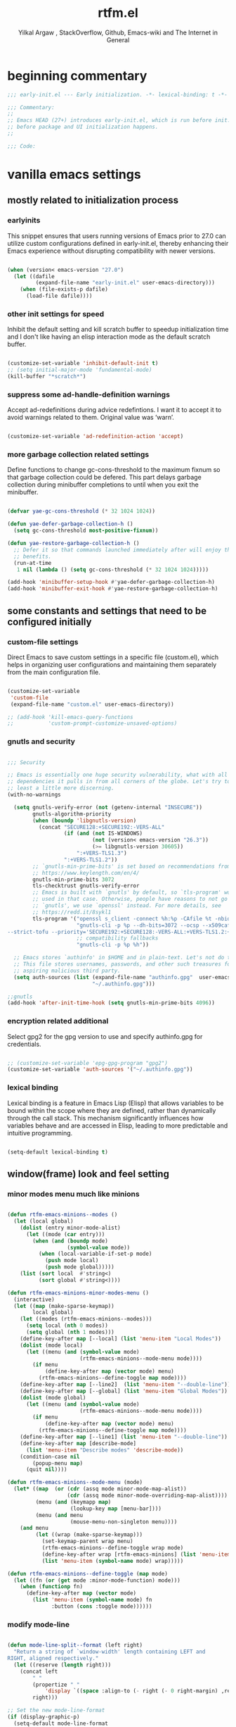 #+TITLE: rtfm.el
#+AUTHOR: Yilkal Argaw , StackOverflow, Github, Emacs-wiki and The Internet in General
#+HTML_HEAD: <link rel="stylesheet" href="https://cdn.jsdelivr.net/npm/water.css@2/out/water.css">
# #+HTML_HEAD: <link rel="stylesheet" href="https://classless.de/classless.css">
# #+HTML_HEAD: <link rel="stylesheet" type="text/css" href="http://a-dma.github.io/gruvbox-css/gruvbox-dark-medium.min.
# #+HTML_HEAD: <link rel="stylesheet" href="https://cdn.simplecss.org/simple.min.css">
# #+HTML_HEAD: <link rel="stylesheet" href="https://cdn.jsdelivr.net/npm/sakura.css/css/sakura.css" type="text/css">
# #+HTML_HEAD: <link rel="stylesheet" href="https://unpkg.com/mvp.css"> 
# #+HTML_HEAD: <link rel="stylesheet" href="https://cdn.jsdelivr.net/npm/holiday.css@0.11.2" />
# #+HTML_HEAD: <link rel="stylesheet" href="https://cdn.jsDeliver.net/npm/@exampledev/new.css/new.min.css" />
# #+HTML_HEAD: <link rel="stylesheet" href="https://unpkg.com/missing.css/dist/missing.min.css" />
# #+HTML_HEAD: <link rel="stylesheet" href="https://cdn.jsdelivr.net/npm/@picocss/pico@2/css/pico.min.css" />
# #+HTML_HEAD: <link rel="stylesheet" href="https://cdn.jsDeliver.net/gh/yegor256/tacit@gh-pages/tacit-css.min.css" />
# #+HTML_HEAD: <link rel="stylesheet" href="https://unpkg.com/boltcss/bolt.min.css" />
# #+HTML_HEAD: <link rel="stylesheet" href="https://cdn.jsdelivr.net/gh/alvaromontoro/almond.css@latest/dist/almond.min.css" />
# #+HTML_HEAD: <link rel="stylesheet" href="https://cdn.jsdelivr.net/gh/alvaromontoro/almond.css@latest/dist/almond.lite.min.css" />
# #+HTML_HEAD: <link rel="stylesheet" href="https://unpkg.com/neobrutalismcss@latest" />
# #+HTML_HEAD: <link rel="stylesheet" href="https://cdn.jsdelivr.net/gh/eobrain/classless-tufte-css@v1.0.1/tufte.min.css"/>
# #+HTML_HEAD: <link rel="stylesheet" href="https://unpkg.com/latex.css/style.min.css" />
# #+HTML_HEAD: <script src="https://cdn.jsdelivr.net/npm/prismjs/prism.min.js"></scrip

#+INFOJS_OPT: view:overview toc:3 ltoc:3 mouse:underline buttons:0 path:https://orgmode.org/worg/code/org-info-js/org-info-src.js
#+OPTIONS: ^:nil
#+OPTIONS: _:nil
#+EXCLUDE_TAGS: noexport
#+PROPERTY: header-args :tangle (expand-file-name "compiled/rtfm.el" user-emacs-directory)

* beginning commentary
#+begin_src emacs-lisp
;;; early-init.el --- Early initialization. -*- lexical-binding: t -*-

;;; Commentary:
;;
;; Emacs HEAD (27+) introduces early-init.el, which is run before init.el,
;; before package and UI initialization happens.
;;

;;; Code:

#+end_src


* vanilla emacs settings
  
** mostly related to initialization process

*** earlyinits

 This snippet ensures that users running versions of Emacs prior to
 27.0 can utilize custom configurations defined in early-init.el,
 thereby enhancing their Emacs experience without disrupting
 compatibility with newer versions.

#+begin_src emacs-lisp

(when (version< emacs-version "27.0")
  (let ((dafile
         (expand-file-name "early-init.el" user-emacs-directory)))
    (when (file-exists-p dafile)
      (load-file dafile))))

#+end_src

*** other init settings for speed

Inhibit the default setting and kill scratch buffer to speedup
initialization time and I don't like having an elisp interaction mode
as the default scratch buffer.

#+begin_src emacs-lisp

(customize-set-variable 'inhibit-default-init t)
;; (setq initial-major-mode 'fundamental-mode)
(kill-buffer "*scratch*")

#+end_src

*** suppress some ad-handle-definition warnings

Accept ad-redefinitions during advice redefintions. I want it to
accept it to avoid warnings related to them. Original value was
‘warn’.

#+begin_src emacs-lisp

(customize-set-variable 'ad-redefinition-action 'accept)

#+end_src

*** more garbage collection related settings

Define functions to change gc-cons-threshold to the maximum fixnum so
that garbage collection could be defered. This part delays garbage
collection during minibuffer completions to until when you exit the
minibuffer.

#+begin_src emacs-lisp

(defvar yae-gc-cons-threshold (* 32 1024 1024))

(defun yae-defer-garbage-collection-h ()
  (setq gc-cons-threshold most-positive-fixnum))

(defun yae-restore-garbage-collection-h ()
  ;; Defer it so that commands launched immediately after will enjoy the
  ;; benefits.
  (run-at-time
   1 nil (lambda () (setq gc-cons-threshold (* 32 1024 1024)))))

(add-hook 'minibuffer-setup-hook #'yae-defer-garbage-collection-h)
(add-hook 'minibuffer-exit-hook #'yae-restore-garbage-collection-h)

#+end_src


** some constants and settings that need to be configured initially

*** COMMENT constants

Dynamically generate version-specific constants for Emacs versions 24
through 35 and defines constants to identify the operating system
type. This allows for easy conditional checks based on both Emacs
version and the underlying system, facilitating cross-platform
compatibility in configurations.

#+begin_src emacs-lisp

;; define  variables by using a macro that generates and evaluates as below
;; (defconst EMACS24+   (> emacs-major-version 23)) using macros
(defmacro yae-gen-ver-consts (var)
  "Define a macro to create constants to check Emacs version greater than VAR."
  (list 'defconst
        (intern (concat "EMACS" (int-to-string var) "+"))
        (> emacs-major-version (- var 1))))

;;evaluate the macro for the number range we want
(seq-do (lambda (x) (eval (list 'yae-gen-ver-consts x))) (number-sequence 24 35))

;; (map #(eval (list 'yae-gen-ver-consts %)) (range 24 36))

(defconst IS-MAC     (eq system-type 'darwin))
(defconst IS-LINUX   (eq system-type 'gnu/linux))
(defconst IS-WINDOWS (memq system-type '(cygwin windows-nt ms-dos)))
(defconst IS-BSD     (or IS-MAC (eq system-type 'berkeley-unix)))

#+end_src

*** custom-file settings

Direct Emacs to save custom settings in a specific file (custom.el),
which helps in organizing user configurations and maintaining them
separately from the main configuration file.

#+begin_src emacs-lisp

(customize-set-variable
 'custom-file
 (expand-file-name "custom.el" user-emacs-directory))

;; (add-hook 'kill-emacs-query-functions
;;           'custom-prompt-customize-unsaved-options)

#+end_src

*** gnutls and security

#+begin_src emacs-lisp

;;; Security

;; Emacs is essentially one huge security vulnerability, what with all the
;; dependencies it pulls in from all corners of the globe. Let's try to be at
;; least a little more discerning.
(with-no-warnings
  
  (setq gnutls-verify-error (not (getenv-internal "INSECURE"))
        gnutls-algorithm-priority
        (when (boundp 'libgnutls-version)
          (concat "SECURE128:+SECURE192:-VERS-ALL"
                  (if (and (not IS-WINDOWS)
                           (not (version< emacs-version "26.3"))
                           (>= libgnutls-version 30605))
                      ":+VERS-TLS1.3")
                  ":+VERS-TLS1.2"))
        ;; `gnutls-min-prime-bits' is set based on recommendations from
        ;; https://www.keylength.com/en/4/
        gnutls-min-prime-bits 3072
        tls-checktrust gnutls-verify-error
        ;; Emacs is built with `gnutls' by default, so `tls-program' would not be
        ;; used in that case. Otherwise, people have reasons to not go with
        ;; `gnutls', we use `openssl' instead. For more details, see
        ;; https://redd.it/8sykl1
        tls-program '("openssl s_client -connect %h:%p -CAfile %t -nbio -no_ssl3 -no_tls1 -no_tls1_1 -ign_eof"
                      "gnutls-cli -p %p --dh-bits=3072 --ocsp --x509cafile=%t \
--strict-tofu --priority='SECURE192:+SECURE128:-VERS-ALL:+VERS-TLS1.2:+VERS-TLS1.3' %h"
                      ;; compatibility fallbacks
                      "gnutls-cli -p %p %h"))

  ;; Emacs stores `authinfo' in $HOME and in plain-text. Let's not do that, mkay?
  ;; This file stores usernames, passwords, and other such treasures for the
  ;; aspiring malicious third party.
  (setq auth-sources (list (expand-file-name "authinfo.gpg"  user-emacs-directory)
                           "~/.authinfo.gpg")))

;;gnutls
(add-hook 'after-init-time-hook (setq gnutls-min-prime-bits 4096))

#+end_src

*** encryption related additional

Select gpg2 for the gpg version to use and specify authinfo.gpg for
credentials.

#+begin_src emacs-lisp

;; (customize-set-variable 'epg-gpg-program "gpg2")
(customize-set-variable 'auth-sources '("~/.authinfo.gpg"))

#+end_src

*** lexical binding

Lexical binding is a feature in Emacs Lisp (Elisp) that allows
variables to be bound within the scope where they are defined, rather
than dynamically through the call stack. This mechanism significantly
influences how variables behave and are accessed in Elisp, leading to
more predictable and intuitive programming.

#+begin_src emacs-lisp

(setq-default lexical-binding t)

#+end_src




** window(frame) look and feel setting
*** minor modes menu much like minions

#+begin_src emacs-lisp

(defun rtfm-emacs-minions--modes ()
  (let (local global)
    (dolist (entry minor-mode-alist)
      (let ((mode (car entry)))
        (when (and (boundp mode)
                   (symbol-value mode))
          (when (local-variable-if-set-p mode)
            (push mode local)
            (push mode global)))))
    (list (sort local  #'string<)
          (sort global #'string<))))

(defun rtfm-emacs-minions-minor-modes-menu ()
  (interactive)
  (let ((map (make-sparse-keymap))
        local global)
    (let ((modes (rtfm-emacs-minions--modes)))
      (setq local (nth 0 modes))
      (setq global (nth 1 modes)))
    (define-key-after map [--local] (list 'menu-item "Local Modes"))
    (dolist (mode local)
      (let ((menu (and (symbol-value mode)
                       (rtfm-emacs-minions--mode-menu mode))))
        (if menu
            (define-key-after map (vector mode) menu)
          (rtfm-emacs-minions--define-toggle map mode))))
    (define-key-after map [--line2]  (list 'menu-item "--double-line"))
    (define-key-after map [--global] (list 'menu-item "Global Modes"))
    (dolist (mode global)
      (let ((menu (and (symbol-value mode)
                       (rtfm-emacs-minions--mode-menu mode))))
        (if menu
            (define-key-after map (vector mode) menu)
          (rtfm-emacs-minions--define-toggle map mode))))
    (define-key-after map [--line1] (list 'menu-item "--double-line"))
    (define-key-after map [describe-mode]
      (list 'menu-item "Describe modes" 'describe-mode))
    (condition-case nil
        (popup-menu map)
      (quit nil))))

(defun rtfm-emacs-minions--mode-menu (mode)
  (let* ((map  (or (cdr (assq mode minor-mode-map-alist))
                   (cdr (assq mode minor-mode-overriding-map-alist))))
         (menu (and (keymapp map)
                    (lookup-key map [menu-bar])))
         (menu (and menu
                    (mouse-menu-non-singleton menu))))
    (and menu
         (let ((wrap (make-sparse-keymap)))
           (set-keymap-parent wrap menu)
           (rtfm-emacs-minions--define-toggle wrap mode)
           (define-key-after wrap [rtfm-emacs-minions] (list 'menu-item "--double-line"))
           (list 'menu-item (symbol-name mode) wrap)))))

(defun rtfm-emacs-minions--define-toggle (map mode)
  (let ((fn (or (get mode :minor-mode-function) mode)))
    (when (functionp fn)
      (define-key-after map (vector mode)
        (list 'menu-item (symbol-name mode) fn
              :button (cons :toggle mode))))))

#+end_src

*** modify mode-line

#+begin_src emacs-lisp

(defun mode-line-split--format (left right)
  "Return a string of `window-width' length containing LEFT and
RIGHT, aligned respectively."
  (let ((reserve (length right)))
    (concat left
        " "
        (propertize " "
            'display `((space :align-to (- right (- 0 right-margin) ,reserve))))
        right)))

;; Set the new mode-line-format
(if (display-graphic-p)
  (setq-default mode-line-format
        '((:eval
           (mode-line-split--format
            ;; Left
            (format-mode-line
             '("%e" mode-line-front-space
           (:propertize
            ("" mode-line-mule-info mode-line-client mode-line-modified mode-line-remote)
            display
            (min-width
             (5.0)))
           mode-line-frame-identification mode-line-buffer-identification "   " mode-line-position))
            ;; Right
            (format-mode-line
             '((vc-mode vc-mode)
           "   "
           mode-name " ";; "%m"
           (:eval (propertize "[+]" 'local-map (make-mode-line-mouse-map 'mouse-1 'rtfm-emacs-minions-minor-modes-menu)))
           "   "
           (:eval (propertize "[≡]" 'local-map (make-mode-line-mouse-map 'mouse-1 'menu-bar-open)))
           " "
           "  " mode-line-misc-info mode-line-end-spaces
           )
             )))))
    (setq-default mode-line-format
        '((:eval
           (mode-line-split--format
            ;; Left
            (format-mode-line
             '("%e" mode-line-front-space
           (:propertize
            ("" mode-line-mule-info mode-line-client mode-line-modified mode-line-remote)
            display
            (min-width
             (5.0)))
           mode-line-frame-identification mode-line-buffer-identification "   " mode-line-position))
            ;; Right
            (format-mode-line
             '((vc-mode vc-mode)
           "   "
           mode-name " ";; "%m"
           "  " mode-line-misc-info mode-line-end-spaces
           )
             ))))))

#+end_src

*** headerline

#+begin_src emacs-lisp

(setq-default header-line-format '(:eval (substring ""
                                                    (min (length " ")
                                                         (window-hscroll)))))
#+end_src

*** disable dialogues

#+begin_src emacs-lisp

(setq use-dialog-box nil)
(setq use-file-dialog nil)

#+end_src

*** cursor type
#+begin_src emacs-lisp

(setq-default cursor-type '(bar . 5))  ;; 'bar or 'box, 'hbar, etc.

#+end_src




* load-theme

#+begin_src emacs-lisp

(defconst theme-directory (expand-file-name "themes" user-emacs-directory))

(unless (file-directory-p theme-directory)
  (make-directory theme-directory))

(add-to-list 'custom-theme-load-path
             (expand-file-name "themes" user-emacs-directory))


(let ((basedir theme-directory))
  (dolist (f (directory-files basedir))
    (if (and (not (or (equal f ".") (equal f "..")))
             (file-directory-p (concat basedir f)))
        (add-to-list 'custom-theme-load-path (concat basedir f)))))


(add-hook 'after-init-time-hook
          (progn
            (load-theme 'rtfm-noone-dark t)))

#+end_src


* load custom faces

#+begin_src emacs-lisp

(add-hook 'after-init-hook
          (lambda ()
            (let ((dafile (expand-file-name "custom_faces.el" user-emacs-directory)))
              (when (file-exists-p dafile) (load-file dafile)))))

(when EMACS27+
  (add-hook 'server-after-make-frame-hook
            (lambda ()
              (let ((dafile (expand-file-name "custom_faces.el" user-emacs-directory)))
                (when (file-exists-p dafile) (load-file dafile))))))

#+end_src

  

* ending
#+begin_src emacs-lisp
;;; rtfm.el ends here
#+end_src

